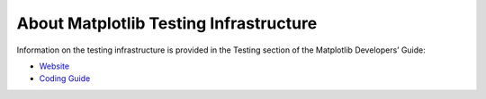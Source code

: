 About Matplotlib Testing Infrastructure
---------------------------------------

Information on the testing infrastructure is provided in
the Testing section of the Matplotlib Developers’ Guide:

- `Website <https://matplotlib.org/devdocs/devel/testing.html>`_
- `Coding Guide <https://github.com/matplotlib/matplotlib/blob/main/doc/devel/coding_guide.rst>`_


